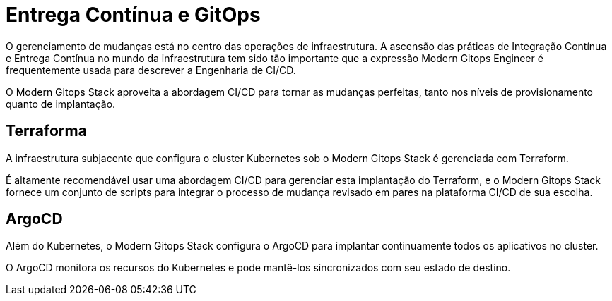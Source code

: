 = Entrega Contínua e GitOps

O gerenciamento de mudanças está no centro das operações de infraestrutura. A ascensão das práticas de Integração Contínua e Entrega Contínua no mundo da infraestrutura tem sido tão importante que a expressão Modern Gitops Engineer é frequentemente usada para descrever a Engenharia de CI/CD.

O Modern Gitops Stack aproveita a abordagem CI/CD para tornar as mudanças perfeitas, tanto nos níveis de provisionamento quanto de implantação.

== Terraforma

A infraestrutura subjacente que configura o cluster Kubernetes sob o Modern Gitops Stack é gerenciada com Terraform.

É altamente recomendável usar uma abordagem CI/CD para gerenciar esta implantação do Terraform, e o Modern Gitops Stack fornece um conjunto de scripts para integrar o processo de mudança revisado em pares na plataforma CI/CD de sua escolha.

== ArgoCD

Além do Kubernetes, o Modern Gitops Stack configura o ArgoCD para implantar continuamente todos os aplicativos no cluster.

O ArgoCD monitora os recursos do Kubernetes e pode mantê-los sincronizados com seu estado de destino.